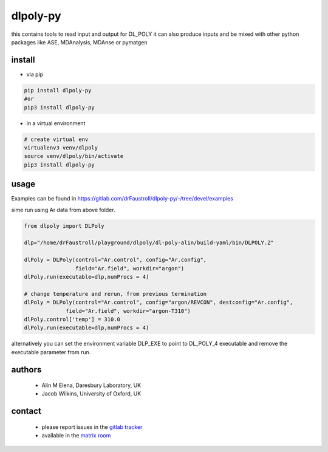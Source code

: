 dlpoly-py
=========

this contains tools to read input and output for DL_POLY
it can also produce inputs and be mixed with other python packages
like ASE, MDAnalysis, MDAnse or pymatgen

install
-------

- via pip

.. code:: bash

   pip install dlpoly-py
   #or
   pip3 install dlpoly-py

- in a virtual environment

.. code:: bash

   # create virtual env
   virtualenv3 venv/dlpoly
   source venv/dlpoly/bin/activate
   pip3 install dlpoly-py

usage
-----

Examples can be found in https://gitlab.com/drFaustroll/dlpoly-py/-/tree/devel/examples

sime run using Ar data from above folder.


.. code:: python

   from dlpoly import DLPoly

   dlp="/home/drFaustroll/playground/dlpoly/dl-poly-alin/build-yaml/bin/DLPOLY.Z"

   dlPoly = DLPoly(control="Ar.control", config="Ar.config",
                   field="Ar.field", workdir="argon")
   dlPoly.run(executable=dlp,numProcs = 4)

   # change temperature and rerun, from previous termination
   dlPoly = DLPoly(control="Ar.control", config="argon/REVCON", destconfig="Ar.config",
                field="Ar.field", workdir="argon-T310")
   dlPoly.control['temp'] = 310.0
   dlPoly.run(executable=dlp,numProcs = 4)

alternatively you can set the environment variable DLP_EXE to point to DL_POLY_4 executable and remove the executable parameter from
run.

authors
-------

 - Alin M Elena, Daresbury Laboratory, UK
 - Jacob Wilkins, University of Oxford, UK

contact
-------

  - please report issues in the `gitlab tracker <https://gitlab.com/drFaustroll/dlpoly-py/-/issues>`_
  - available in the `matrix room <https://matrix.to/#/!MsDOMMiBCBkTvqGxOz:matrix.org/$-Tgf2pIJ9CD732cbG5FEawZiRy8CJlexMbgwD25vvBQ?via=matrix.org>`_

